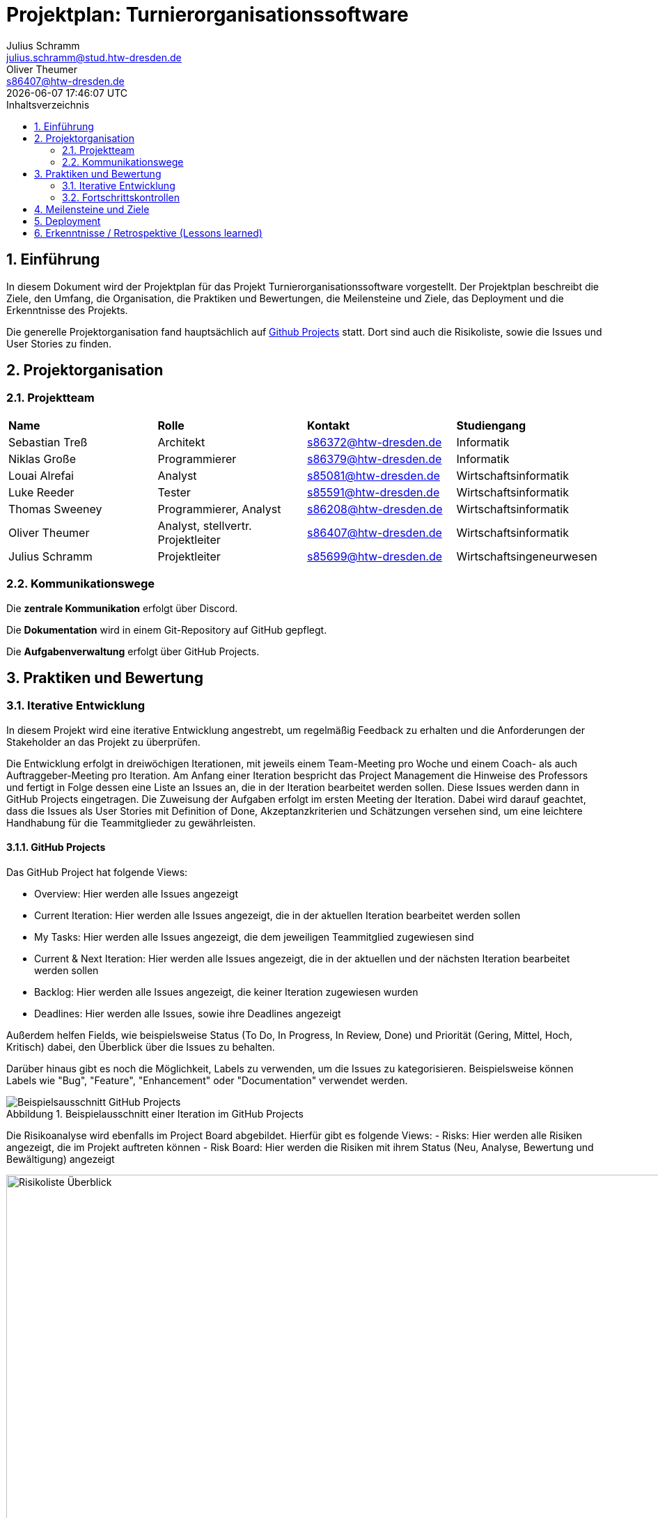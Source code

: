 = Projektplan: {project-name}
Julius Schramm <julius.schramm@stud.htw-dresden.de>; Oliver Theumer <s86407@htw-dresden.de>
{localdatetime}
// Meta
:project-name: Turnierorganisationssoftware
:project-system-name: Turnierorganisationssoftware
// Settings:
:toc:
:toc-title: Inhaltsverzeichnis
:toclevels: 2
:sectnums:
:icons: font
//:source-highlighter: highlightjs
:source-highlighter: rouge
:rouge-style: github
:xrefstyle: full
:figure-caption: Abbildung
:table-caption: Tabelle
:!example-caption:
:experimental:
// folder
ifndef::diagramsdir[:diagramsdir: diagrams]
ifndef::plantumlsdir[:plantumlsdir: plantuml]
// Hyphenation for PDF dokumente
:lang: DE
:hyphens:
// main document
:main-document:
// Platzhalter für weitere Dokumenten-Attribute


== Einführung
//Briefly describe the content of the project plan.
In diesem Dokument wird der Projektplan für das Projekt {project-name} vorgestellt. Der Projektplan beschreibt die Ziele, den Umfang, die Organisation, die Praktiken und Bewertungen, die Meilensteine und Ziele, das Deployment und die Erkenntnisse des Projekts.

Die generelle Projektorganisation fand hauptsächlich auf https://github.com/users/sebastiantress03/projects/6[Github Projects] statt. Dort sind auch die Risikoliste, sowie die Issues und User Stories zu finden.

== Projektorganisation
//Introduce the project team, team members, and roles that they play during this project. If applicable, introduce work areas, domains, or technical work packages that are assigned to team members. Introduce neighboring projects, relationships, and communication channels. If the project is introduced somewhere else, reference that location with a link.
=== Projektteam

|===
| *Name* | *Rolle* | *Kontakt* | *Studiengang*
| Sebastian Treß | Architekt| s86372@htw-dresden.de | Informatik
| Niklas Große |Programmierer | s86379@htw-dresden.de | Informatik
| Louai Alrefai | Analyst | s85081@htw-dresden.de | Wirtschaftsinformatik
| Luke Reeder | Tester | s85591@htw-dresden.de | Wirtschaftsinformatik
| Thomas Sweeney | Programmierer, Analyst | s86208@htw-dresden.de  | Wirtschaftsinformatik
| Oliver Theumer | Analyst, stellvertr. Projektleiter | s86407@htw-dresden.de| Wirtschaftsinformatik
| Julius Schramm | Projektleiter | s85699@htw-dresden.de | Wirtschaftsingeneurwesen
|===

=== Kommunikationswege

Die *zentrale Kommunikation* erfolgt über Discord.

Die *Dokumentation* wird in einem Git-Repository auf GitHub gepflegt.

Die *Aufgabenverwaltung* erfolgt über GitHub Projects. 

== Praktiken und Bewertung
//Describe or reference which management and technical practices will be used in the project, such as iterative development, continuous integration, independent testing and list any changes or particular configuration to the project. Specify how you will track progress in each practice. As an example, for iterative development the team may decide to use iteration assessments and iteration burndown reports and collect metrics such as velocity (completed work item points/ iteration).

=== Iterative Entwicklung

In diesem Projekt wird eine iterative Entwicklung angestrebt, um regelmäßig Feedback zu erhalten und die Anforderungen der Stakeholder an das Projekt zu überprüfen.


Die Entwicklung erfolgt in dreiwöchigen Iterationen, mit jeweils einem Team-Meeting pro Woche und einem Coach- als auch Auftraggeber-Meeting pro Iteration.
Am Anfang einer Iteration bespricht das Project Management die Hinweise des Professors und fertigt in Folge dessen eine Liste an Issues an, die in der Iteration bearbeitet werden sollen. Diese Issues werden dann in GitHub Projects eingetragen. Die Zuweisung der Aufgaben erfolgt im ersten Meeting der Iteration. Dabei wird darauf geachtet, dass die Issues als User Stories mit Definition of Done, Akzeptanzkriterien und Schätzungen versehen sind, um eine leichtere Handhabung für die Teammitglieder zu gewährleisten.



==== GitHub Projects

Das GitHub Project hat folgende Views:

- Overview: Hier werden alle Issues angezeigt
- Current Iteration: Hier werden alle Issues angezeigt, die in der aktuellen Iteration bearbeitet werden sollen
- My Tasks: Hier werden alle Issues angezeigt, die dem jeweiligen Teammitglied zugewiesen sind
- Current & Next Iteration: Hier werden alle Issues angezeigt, die in der aktuellen und der nächsten Iteration bearbeitet werden sollen
- Backlog: Hier werden alle Issues angezeigt, die keiner Iteration zugewiesen wurden
- Deadlines: Hier werden alle Issues, sowie ihre Deadlines angezeigt

Außerdem helfen Fields, wie beispielsweise Status (To Do, In Progress, In Review, Done) und Priorität (Gering, Mittel, Hoch, Kritisch) dabei, den Überblick über die Issues zu behalten.

Darüber hinaus gibt es noch die Möglichkeit, Labels zu verwenden, um die Issues zu kategorisieren. Beispielsweise können Labels wie "Bug", "Feature", "Enhancement" oder "Documentation" verwendet werden.

.Beispielausschnitt einer Iteration im GitHub Projects
image::images/Beispielsausschnitt GitHub Projects.png[]



Die Risikoanalyse wird ebenfalls im Project Board abgebildet. Hierfür gibt es folgende Views:
- Risks: Hier werden alle Risiken angezeigt, die im Projekt auftreten können
- Risk Board: Hier werden die Risiken mit ihrem Status (Neu, Analyse, Bewertung und Bewältigung) angezeigt

.Überblick der Risikoliste
image::images/Risikoliste Überblick.png[width=1000, height=500]



.Detaillierte Ansicht eines Risikos
image::images/Risiko Unproduktive Meetings detailliert.png[]



=== Fortschrittskontrollen

Eine Fortschrittskontrolle wurde, im Verlauf des Projektes, mithilfe von Review Sessions innerhalb der Iterationen und mittels Retrospektiven am Ende der Iterationen durchgeführt. Diese sollen dafür sorgen, dass das Projektteam stets auf dem aktuellen Stand ist und auch im Krankheitsfall eines Teammitglieds die Arbeit fortgeführt werden kann. Außerdem wird damit sichergestellt, dass die Anforderungen an die jeweiligen Aufgaben erfüllt sind.
Außerdem wird mithilfe der Retrospektiven gewährleistet, dass die Effizienz, Zusammenarbeit und Effektivität des Teams stetig verbessert wird.

== Meilensteine und Ziele
//Define and describe the high-level objectives for the iterations and define milestones. For example, use the following table to lay out the schedule. If needed you may group the iterations into phases and use a separate table for each phase

[%header, cols="1,3a,2", align="center"]
|===
| Iteration
| Primary objectives
| Scheduled start or milestone

| I1
| * Teammitglieder kennenlernen
    * Förderung der Zusammenarbeit durch eine Etablierung von klaren und zentralen Kommunikationswegen

| 21/10/2024 - 10/11/2024

| I2
| * Anforderungen des Kunden verstehen, desses Analyse anfangen
    * Ausarbeitung der Vision und der Personas
    * Erstes Konzept für die Wireframes ausarbeiten
| 11/11/2024 - 01/12/2025

| I3
| * Anforderungensanalyse vertiefen
    * Identifikation der wichtigsten User Stories und Verfeinerung dieser
    * User Story Map
    * Erste Idee für den Prototypen entwickeln
| 02/12/2024 - 22/12/2024

| I4
| * Idee des Prototypen umsetzen und diesen fertigstellen
    * Prototypen für die Vorstellung vorbereiten
    * Präsentation vorbereiten
    * Belegdokumente überarbeiten und fertigstellen
| 06/01/2025 - 26/01/2025
|===


== Deployment
//Outline the strategy for deploying the software (and its updates) into the production environment.



== Erkenntnisse / Retrospektive (Lessons learned)
//List lessons learned from the retrospective, with special emphasis on actions to be taken to improve, for example: the development environment, the process, or team collaboration.

*Geringer Wissenstransfer zwischen Teammitgliedern:*
Eine Verbesserung konnte durch eine Einführung von Knowledge-Sharing-Meetings bzw. Review-Sessions erreicht werden. Diese fanden  in Form von Präsentationen statt, um das Wissen der Teammitglieder zu teilen und die Zusammenarbeit zu fördern.

*Unproduktive Meetings:*
Um unproduktive Meetings zu vermeiden, wurden die Meetings entsprechend vorbereitet, eine Agenda wurde angefertigt, welche jedem Teammitglied vor dem Meeting zur Verfügung gestellt wurde. Dadurch können sich die einzelnen Teammitglieder im Laufe des Projektes an die Struktur gewöhnen und sich besser auf die Meetings vorbereiten.

*Häufige kurzfristige Absagen und Zuspätkommen von Teammitgliedern:*
Um die Absagen und das Zuspätkommen zu reduzieren, wurde die Funktion der "Events" in Discord genutzt, um die Teammitglieder an die Meetings zu erinnern. Außerdem erinnerte das Projektmanagement die Teammitgliedern an die Meetings mit einer Nachricht in der WhatsApp-Gruppe. Eine fehlende Konsequenz bei Absagen und Zuspätkommen würde zu einer schleichenden Akzeptanz führen. Deshalb wurde dies angesprochen und es wurde erwähnt, dass das der Teamdynmaik schaden würde. Im Falle des nicht Erscheinens eines Teammitglieds, half das Meeting-Protokoll, um die Person über den Inhalt des Meetings zu informieren.

*Zurückhaltung von Informationen:*
Ein geringer Mitteilungsdrang und andere dominantere Persönlichkeiten führten zu einer Zurückhaltung einiger Personen. Dies führte zu einem ungenutztem Potenzial und einer schlechteren Zusammenarbeit. Um dies zu verbessern, wurde ein offeneres Klima geschaffen, in dem jeder seine Meinung äußern konnte. Außerdem wurde darauf geachtet, dass die Teammitglieder sich gegenseitig unterstützen und sich in Diskussionen einbringen.